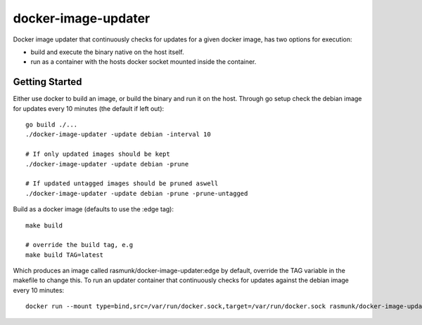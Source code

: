 ====================
docker-image-updater
====================

Docker image updater that continuously checks for updates for a given docker image,
has two options for execution:

- build and execute the binary native on the host itself.
- run as a container with the hosts docker socket mounted inside the container.

---------------
Getting Started
---------------

Either use docker to build an image, or build the binary and run it on the host.
Through go setup check the debian image for updates every 10 minutes (the default if left out)::

    go build ./...
    ./docker-image-updater -update debian -interval 10
    
    # If only updated images should be kept
    ./docker-image-updater -update debian -prune
    
    # If updated untagged images should be pruned aswell
    ./docker-image-updater -update debian -prune -prune-untagged

Build as a docker image (defaults to use the :edge tag)::

    make build
    
    # override the build tag, e.g
    make build TAG=latest

Which produces an image called rasmunk/docker-image-updater:edge by default,
override the TAG variable in the makefile to change this. To run an updater container
that continuously checks for updates against the debian image every 10 minutes::

    docker run --mount type=bind,src=/var/run/docker.sock,target=/var/run/docker.sock rasmunk/docker-image-updater:edge -update debian

